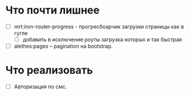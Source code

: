 * Что почти лишнее
  - [ ] mrt:iron-router-progress - прогресбоарчик загрузки страницы как в гугле
    - [ ] добавить в исключение роуты загрузка которых и так быстрая
  - [ ] alethes:pages -- pagination на bootstrap.

* Что реализовать
  - [ ] Авторизация по смс.

